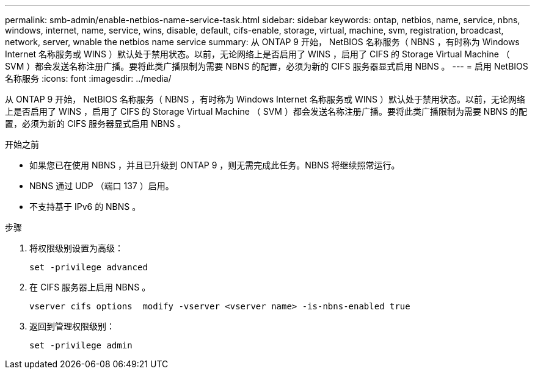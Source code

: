 ---
permalink: smb-admin/enable-netbios-name-service-task.html 
sidebar: sidebar 
keywords: ontap, netbios, name, service, nbns, windows, internet, name, service, wins, disable, default, cifs-enable, storage, virtual, machine, svm, registration, broadcast, network, server, wnable the netbios name service 
summary: 从 ONTAP 9 开始， NetBIOS 名称服务（ NBNS ，有时称为 Windows Internet 名称服务或 WINS ）默认处于禁用状态。以前，无论网络上是否启用了 WINS ，启用了 CIFS 的 Storage Virtual Machine （ SVM ）都会发送名称注册广播。要将此类广播限制为需要 NBNS 的配置，必须为新的 CIFS 服务器显式启用 NBNS 。 
---
= 启用 NetBIOS 名称服务
:icons: font
:imagesdir: ../media/


[role="lead"]
从 ONTAP 9 开始， NetBIOS 名称服务（ NBNS ，有时称为 Windows Internet 名称服务或 WINS ）默认处于禁用状态。以前，无论网络上是否启用了 WINS ，启用了 CIFS 的 Storage Virtual Machine （ SVM ）都会发送名称注册广播。要将此类广播限制为需要 NBNS 的配置，必须为新的 CIFS 服务器显式启用 NBNS 。

.开始之前
* 如果您已在使用 NBNS ，并且已升级到 ONTAP 9 ，则无需完成此任务。NBNS 将继续照常运行。
* NBNS 通过 UDP （端口 137 ）启用。
* 不支持基于 IPv6 的 NBNS 。


.步骤
. 将权限级别设置为高级：
+
[listing]
----
set -privilege advanced
----
. 在 CIFS 服务器上启用 NBNS 。
+
[listing]
----
vserver cifs options  modify -vserver <vserver name> -is-nbns-enabled true
----
. 返回到管理权限级别：
+
[listing]
----
set -privilege admin
----

